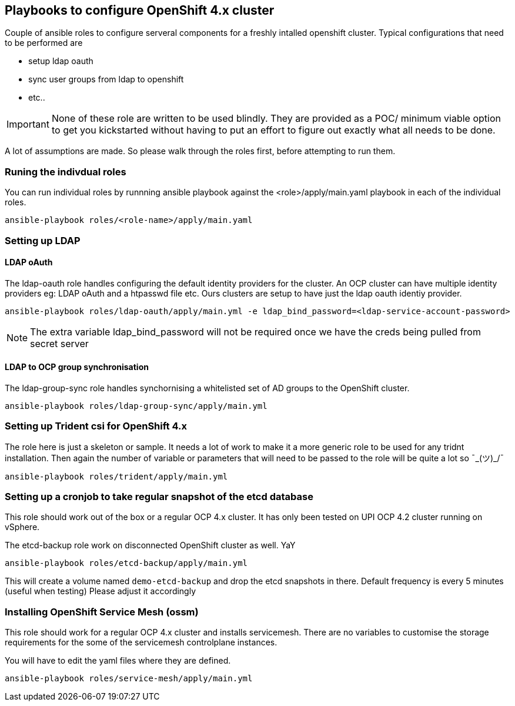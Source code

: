 == Playbooks to configure OpenShift 4.x cluster


Couple of ansible roles to configure serveral components for a freshly intalled
openshift cluster. Typical configurations that need to be performed are


* setup ldap oauth
* sync user groups from ldap to openshift
* etc..

IMPORTANT: None of these role are written to be used blindly. They are provided
as a POC/ minimum viable option to get you kickstarted without having to put an
effort to figure out exactly what all needs to be done.

A lot of assumptions are made.
So please walk through the roles first, before attempting to run them.

=== Runing the indivdual roles
You can run individual roles by runnning ansible playbook against the
<role>/apply/main.yaml playbook in each of the individual roles.

----
ansible-playbook roles/<role-name>/apply/main.yaml
----

=== Setting up LDAP

==== LDAP oAuth
The ldap-oauth role handles configuring the default identity providers for the cluster. An OCP cluster can have multiple identity providers eg: LDAP oAuth and a htpasswd file etc. Ours clusters are setup to have just the ldap oauth identiy provider.

[source,bash]
----
ansible-playbook roles/ldap-oauth/apply/main.yml -e ldap_bind_password=<ldap-service-account-password>
----
[NOTE]
The extra variable ldap_bind_password will not be required once we have the creds being pulled from secret server

==== LDAP to OCP group synchronisation
The ldap-group-sync role handles synchornising a whitelisted set of AD groups to the OpenShift cluster.

[source,bash]
----
ansible-playbook roles/ldap-group-sync/apply/main.yml
----

=== Setting up Trident csi for OpenShift 4.x
The role here is just a skeleton or sample.
It needs a lot of work to make it a more generic role to be used for any
tridnt installation. Then again the number of variable or parameters that will
need to be passed to the role will be quite a lot so ¯\_(ツ)_/¯

[source,bash]
----
ansible-playbook roles/trident/apply/main.yml
----

=== Setting up a cronjob to take regular snapshot of the etcd database
This role should work out of the box or a regular OCP 4.x cluster.
It has only been tested on  UPI OCP 4.2 cluster running on vSphere.

The etcd-backup role work on disconnected OpenShift cluster as well.
YaY

[source,bash]
----
ansible-playbook roles/etcd-backup/apply/main.yml
----

This will create a volume named `demo-etcd-backup`
and drop the etcd snapshots in there.
Default frequency is every 5 minutes (useful when testing)
Please adjust it accordingly

=== Installing OpenShift Service Mesh (ossm)
This role should work for a regular OCP 4.x cluster and installs servicemesh.
There are no variables to customise the storage requirements for the some of
the servicemesh controlplane instances.

You will have to edit the yaml files where they are defined.

[source,bash]
----
ansible-playbook roles/service-mesh/apply/main.yml
----
